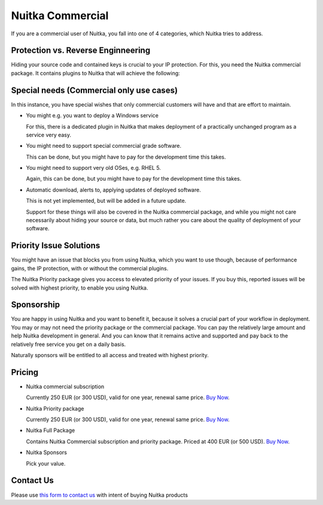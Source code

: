###################
 Nuitka Commercial
###################

If you are a commercial user of Nuitka, you fall into one of 4
categories, which Nuitka tries to address.

*************************************
 Protection vs. Reverse Enginneering
*************************************

Hiding your source code and contained keys is crucial to your IP
protection. For this, you need the Nuitka commercial package. It
contains plugins to Nuitka that will achieve the following:

.. grid:: 1 1 2 2

   .. grid-item-card::  Program Constants Data
      :class-item: nuitka-grid-security

      Obfuscucate contained program constants data

      Your encryption keys, your program texts, your library usages, all
      expose textual information, that can be valuable input in Reverse
      Enginneering.

      Normally these constants are plain and readable in the created
      programs (and of course your Python source code or bytecode).
      Compiling with Nuitka gives you protection of the code, but with the
      data being easily readable, it will be less effective.

   .. grid-item-card::  Contained Data Files
      :class-item: nuitka-grid-security

      Another facet of the same issue is datafiles. When your program
      includes data files to work on, these are visible in the file system.
      Sometimes, e.g. via QML files of Qt, your program behaviour can be
      changed by changing these files.

      Therefore Nuitka commercial allows you to include data files as part
      of the program constants and protect it in the same way as other
      constants. Without these files accessible, the attacker will have no
      attack vector for Reverse Enginneering.

   .. grid-item-card:: Encrypted tracebacks
      :class-item: nuitka-grid-security

      When your program is deployed and crashing, you could take
      potentially successful steps against these tracebacks appearing. But
      when you need to support your client, you need to be able to to
      actually tell, why your software is crashing.

      Python tracebacks are good for this, but you cannot want them to be
      readable to the user. This is very traceback encryption comes in.
      Nuitka with the commercial plugin will make sure to encrypt all
      traceback outputs. They still carry the information as you want, but
      *only you* will be able to decode them.

      Symmetric encryption (and asymmetric encryption in a future update)
      are available for you to use there.

      In a future update, you can decide which information is transferred,
      and what is part of the encryption, and which part is not, e.g.
      hostname, client name, etc. could be output int plain text, while the
      variable names and values would not be, depending on your choice!

   .. grid-item-card:: Encrypted outputs
      :class-item: nuitka-grid-security

      If you need to query information from a machine, or just in general
      want to have perfect protection, you can use the Nuitka plugin to
      make sure it can only output encrypted information on standard output
      and standard error.

      This will allow you to decode outputs as necessary, and will make
      sure it's not readable to anybody but you.

*******************************************
 Special needs (Commercial only use cases)
*******************************************

In this instance, you have special wishes that only commercial customers
will have and that are effort to maintain.

-  You might e.g. you want to deploy a Windows service

   For this, there is a dedicated plugin in Nuitka that makes deployment
   of a practically unchanged program as a service very easy.

-  You might need to support special commercial grade software.

   This can be done, but you might have to pay for the development time
   this takes.

-  You might need to support very old OSes, e.g. RHEL 5.

   Again, this can be done, but you might have to pay for the
   development time this takes.

-  Automatic download, alerts to, applying updates of deployed software.

   This is not yet implemented, but will be added in a future update.

   Support for these things will also be covered in the Nuitka
   commercial package, and while you might not care necessarily about
   hiding your source or data, but much rather you care about the
   quality of deployment of your software.

**************************
 Priority Issue Solutions
**************************

You might have an issue that blocks you from using Nuitka, which you
want to use though, because of performance gains, the IP protection,
with or without the commercial plugins.

The Nuitka Priority package gives you access to elevated priority of
your issues. If you buy this, reported issues will be solved with
highest priority, to enable you using Nuitka.

*************
 Sponsorship
*************

You are happy in using Nuitka and you want to benefit it, because it
solves a crucial part of your workflow in deployment. You may or may not
need the priority package or the commercial package. You can pay the
relatively large amount and help Nuitka development in general. And you
can know that it remains active and supported and pay back to the
relatively free service you get on a daily basis.

Naturally sponsors will be entitled to all access and treated with
highest priority.

*********
 Pricing
*********

.. grid:: 1 2 2 4

   .. grid-item-card::  Nuitka Commercial
      :class-item: nuitka-grid-offer nuitka-offer-commercial

       .. container:: nuitka-price

           € 250

       .. container:: nuitka-buy

           `Buy Now <https://buy.stripe.com/4gwaHmgmG4s4h2g001>`__

       - Commercial only Features

       - All your applications

       - Standard Support

   .. grid-item-card::  Nuitka Priority
      :class-item: nuitka-grid-offer nuitka-offer-priority

       .. container:: nuitka-price

           € 250

       .. container:: nuitka-buy

           `Buy Now <https://buy.stripe.com/7sI6r6b2mf6IaDS9AC>`__

       - Best Support

       - Issues have **Priority**

       - **No** Commercial features


   .. grid-item-card::  Full Package
      :class-item: nuitka-grid-offer nuitka-offer-full-package

       .. container:: nuitka-price

           € 400

       .. container:: nuitka-buy

           `Buy Now <https://buy.stripe.com/3cs7va1rM8Ik5jy003>`__

       - Nuitka Commercial **plus**

       - Nuitka Priority


   .. grid-item-card::  Sponsor
      :class-item: nuitka-grid-offer nuitka-offer-sponsor

       .. container:: nuitka-price

           € 1000

       .. container:: nuitka-buy

           `Buy Now <https://buy.stripe.com/9AQ3eUb2maQs7rG28c>`__

       - Best Support

       - Nuitka Commercial

       - Roadmap Influence

       - Use Cases Priority

-  Nuitka commercial subscription

   Currently 250 EUR (or 300 USD), valid for one year, renewal same
   price. `Buy Now <https://buy.stripe.com/4gwaHmgmG4s4h2g001>`__.

-  Nuitka Priority package

   Currently 250 EUR (or 300 USD), valid for one year, renewal same
   price. `Buy Now <https://buy.stripe.com/7sI6r6b2mf6IaDS9AC>`__.

-  Nuitka Full Package

   Contains Nuitka Commercial subscription and priority package. Priced
   at 400 EUR (or 500 USD). `Buy Now
   <https://buy.stripe.com/3cs7va1rM8Ik5jy003>`__.

-  Nuitka Sponsors

   Pick your value.

************
 Contact Us
************

Please use `this form to contact us
<https://docs.google.com/forms/d/e/1FAIpQLSeGVpDqhuD0-hkcbsxzQD85PmDdZ_Z31HBIk3ttojcpbSlagg/viewform?usp=sf_link>`_
with intent of buying Nuitka products
